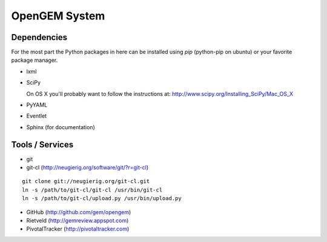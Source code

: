 OpenGEM System
==============

Dependencies
------------

For the most part the Python packages in here can be installed using `pip`
(python-pip on ubuntu) or your favorite package manager.

* lxml
* SciPy
  
  On OS X you'll probably want to follow the instructions at:
  http://www.scipy.org/Installing_SciPy/Mac_OS_X

* PyYAML
* Eventlet
* Sphinx (for documentation)

Tools / Services
----------------

* git
* git-cl (http://neugierig.org/software/git/?r=git-cl)

::
    
    git clone git://neugierig.org/git-cl.git
    ln -s /path/to/git-cl/git-cl /usr/bin/git-cl
    ln -s /path/to/git-cl/upload.py /usr/bin/upload.py

* GitHub (http://github.com/gem/opengem)
* Rietveld (http://gemreview.appspot.com)
* PivotalTracker (http://pivotaltracker.com)


